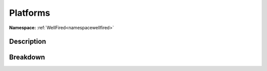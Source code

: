 .. _namespacewellfired_guacamole_platforms:

Platforms
==========

**Namespace:** :ref:`WellFired<namespacewellfired>`

Description
------------



Breakdown
----------

